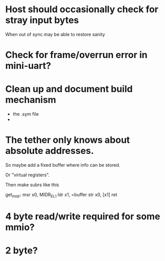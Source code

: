 

* Host should occasionally check for stray input bytes
When out of sync may be able to restore sanity

* Check for frame/overrun error in mini-uart?

* Clean up and document build mechanism
- the .sym file
- 

* The tether only knows about absolute addresses.

So maybe add a fixed buffer where info can be stored. 

Or "virtual registers".

Then make subrs like this
 
get_midr:
   msr x0, MIDR_EL1
   ldr x1, =buffer
   str x0, [x1]
   ret


* 4 byte read/write required for some mmio?

* 2 byte?

